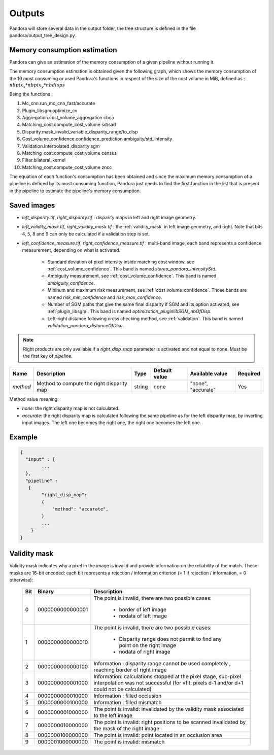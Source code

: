.. _outputs:

Outputs
=======

Pandora will store several data in the output folder, the tree structure is defined in the file
pandora/output_tree_design.py.

Memory consumption estimation
*****************************

Pandora can give an estimation of the memory consumption of a given pipeline without running it.

The memory consumption estimation is obtained given the following graph, which shows the memory consumption of the
10 most consuming or used Pandora's functions in respect of the size of the cost volume in MiB, defined as :
:math:`nbpix_x * nbpix_y * nbdisps`

.. image:: ../Images/memory_consumption.png

Being the functions :

1. Mc_cnn.run_mc_cnn_fast/accurate

2. Plugin_libsgm.optimize_cv

3. Aggregation.cost_volume_aggregation cbca

4. Matching_cost.compute_cost_volume sd/sad

5. Disparity.mask_invalid_variable_disparity_range/to_disp

6. Cost_volume_confidence.confidence_prediction ambiguity/std_intensity

7. Validation.Interpolated_disparity sgm

8. Matching_cost.compute_cost_volume census

9. Filter.bilateral_kernel

10. Matching_cost.compute_cost_volume zncc

The equation of each function's consumption has been obtained and since the maximum memory consumption of a pipeline is defined by its most consuming function, Pandora just needs to find
the first function in the list that is present in the pipeline to estimate the pipeline's memory consumption.

Saved images
************

- *left_disparity.tif*, *right_disparity.tif* : disparity maps in left and right image geometry.

- *left_validity_mask.tif*, *right_validity_mask.tif* : the :ref:`validity_mask` in left image geometry, and
  right. Note that bits 4, 5, 8 and 9 can only be calculated if a validation step is set.

- *left_confidence_measure.tif*, *right_confidence_measure.tif* : multi-band image, each band represents a confidence measurement, depending on what is activated.

    - Standard deviation of pixel intensity inside matching cost window. see :ref:`cost_volume_confidence`. This band is named *stereo_pandora_intensityStd*.
    - Ambiguity measurement, see :ref:`cost_volume_confidence`. This band is named *ambiguity_confidence*.
    - Mininum and maximum risk measurement, see :ref:`cost_volume_confidence`. Those bands are named *risk_min_confidence* and *risk_max_confidence*.
    - Number of SGM paths that give the same final disparity if SGM and its option activated, see :ref:`plugin_libsgm`. This band is named *optimization_pluginlibSGM_nbOfDisp*.
    - Left-right distance following cross checking method, see :ref:`validation`. This band is named *validation_pandora_distanceOfDisp*.

.. note::
    Right products are only available if a *right_disp_map* parameter is activated and not equal to none.
    Must be the first key of *pipeline*.

+-----------------+---------------------------------------------+--------+---------------+--------------------------------+----------+
| Name            | Description                                 | Type   | Default value | Available value                | Required |
+=================+=============================================+========+===============+================================+==========+
| *method*        | Method to compute the right disparity map   | string |   none        | "none", "accurate"             | Yes      |
+-----------------+---------------------------------------------+--------+---------------+--------------------------------+----------+

Method value meaning:

- *none*: the right disparity map is not calculated.
- *accurate*: the right disparity map is calculated following the same pipeline as for the left disparity map, by inverting input images. The left one becomes the right one, the right one becomes the left one.

Example
*******

.. sourcecode:: text

    {
      "input" : {
            ...
      },
      "pipeline" :
       {
            "right_disp_map":
            {
                "method": "accurate",
            }
            ...
        }
    }

.. _validity_mask:

Validity mask
*************

Validity mask indicates why a pixel in the image is invalid and
provide information on the reliability of the match. These masks are 16-bit encoded: each bit
represents a rejection / information criterion (= 1 if rejection / information, = 0 otherwise):

 +---------+------------------+--------------------------------------------------------------------------------------------------+
 | **Bit** |    **Binary**    | **Description**                                                                                  |
 +---------+------------------+--------------------------------------------------------------------------------------------------+
 |         |                  | The point is invalid, there are two possible cases:                                              |
 |         |                  |                                                                                                  |
 |    0    | 0000000000000001 |   - border of left image                                                                         |
 |         |                  |   - nodata of left image                                                                         |
 +---------+------------------+--------------------------------------------------------------------------------------------------+
 |         |                  | The point is invalid, there are two possible cases:                                              |
 |         |                  |                                                                                                  |
 |    1    | 0000000000000010 |   - Disparity range does not permit to find any point on the right image                         |
 |         |                  |   - nodata of right image                                                                        |
 +---------+------------------+--------------------------------------------------------------------------------------------------+
 |    2    | 0000000000000100 | Information : disparity range cannot be used completely , reaching border of right image         |
 +---------+------------------+--------------------------------------------------------------------------------------------------+
 |    3    | 0000000000001000 | Information: calculations stopped at the pixel stage, sub-pixel interpolation was not successful |
 |         |                  | (for vfit: pixels d-1 and/or d+1 could not be calculated)                                        |
 +---------+------------------+--------------------------------------------------------------------------------------------------+
 |    4    | 0000000000010000 | Information : filled occlusion                                                                   |
 +---------+------------------+--------------------------------------------------------------------------------------------------+
 |    5    | 0000000000100000 | Information : filled mismatch                                                                    |
 +---------+------------------+--------------------------------------------------------------------------------------------------+
 |    6    | 0000000001000000 | The point is invalid: invalidated by the validity mask associated to the left image              |
 +---------+------------------+--------------------------------------------------------------------------------------------------+
 |    7    | 0000000010000000 | The point is invalid: right positions to be scanned invalidated by the mask of the right image   |
 +---------+------------------+--------------------------------------------------------------------------------------------------+
 |    8    | 0000000100000000 | The point is invalid: point located in an occlusion area                                         |
 +---------+------------------+--------------------------------------------------------------------------------------------------+
 |    9    | 0000001000000000 | The point is invalid: mismatch                                                                   |
 +---------+------------------+--------------------------------------------------------------------------------------------------+
